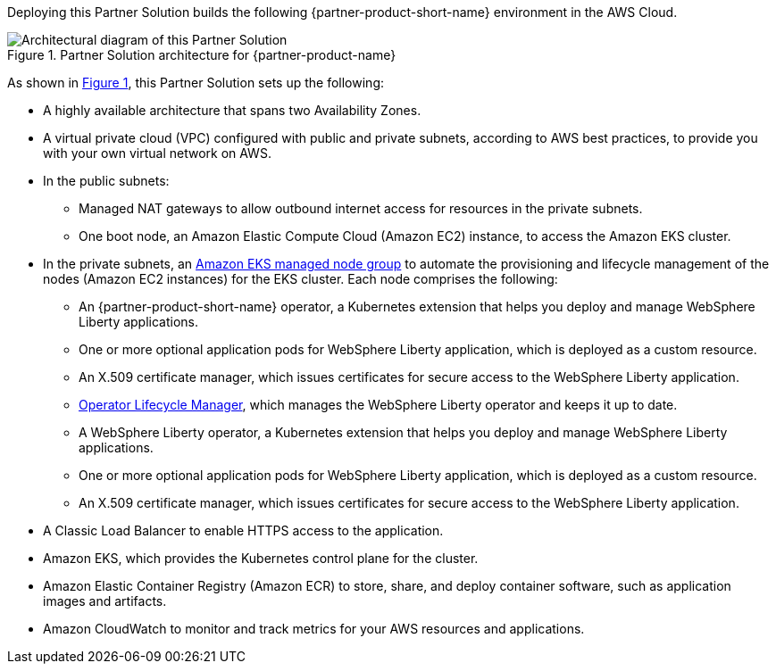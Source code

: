 :xrefstyle: short

Deploying this Partner Solution builds the following {partner-product-short-name} environment in the
AWS Cloud.

[#architecture1]
.Partner Solution architecture for {partner-product-name}
image::../docs/deployment_guide/images/ibm-liberty-eks-architecture_diagram.png[Architectural diagram of this Partner Solution]

As shown in <<architecture1>>, this Partner Solution sets up the following:

* A highly available architecture that spans two Availability Zones.
* A virtual private cloud (VPC) configured with public and private subnets, according to AWS best practices, to provide you with your own virtual network on AWS.
* In the public subnets:
** Managed NAT gateways to allow outbound internet access for resources in the private subnets.
** One boot node, an Amazon Elastic Compute Cloud (Amazon EC2) instance, to access the Amazon EKS cluster.
* In the private subnets, an https://docs.aws.amazon.com/eks/latest/userguide/managed-node-groups.html[Amazon EKS managed node group^] to automate the provisioning and lifecycle management of the nodes (Amazon EC2 instances) for the EKS cluster. Each node comprises the following:
** An {partner-product-short-name} operator, a Kubernetes extension that helps you deploy and manage WebSphere Liberty applications.
** One or more optional application pods for WebSphere Liberty application, which is deployed as a custom resource.
** An X.509 certificate manager, which issues certificates for secure access to the WebSphere Liberty application.
** https://olm.operatorframework.io/[Operator Lifecycle Manager^], which manages the WebSphere Liberty operator and keeps it up to date.
** A WebSphere Liberty operator, a Kubernetes extension that helps you deploy and manage WebSphere Liberty applications.
** One or more optional application pods for WebSphere Liberty application, which is deployed as a custom resource.
** An X.509 certificate manager, which issues certificates for secure access to the WebSphere Liberty application.
* A Classic Load Balancer to enable HTTPS access to the application.
* Amazon EKS, which provides the Kubernetes control plane for the cluster.
* Amazon Elastic Container Registry (Amazon ECR) to store, share, and deploy container software, such as application images and artifacts.
* Amazon CloudWatch to monitor and track metrics for your AWS resources and applications.